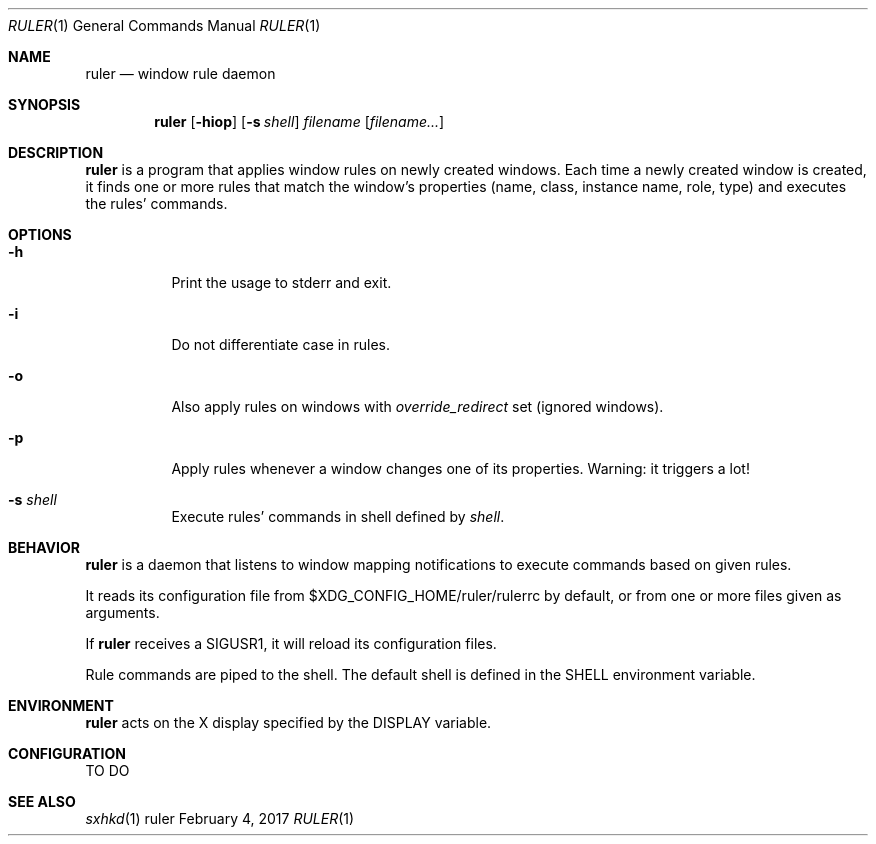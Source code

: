 .Dd February 4, 2017
.Dt RULER 1
.Os ruler
.Sh NAME
.Nm ruler
.Nd window rule daemon
.Sh SYNOPSIS
.Nm ruler
.Op Fl hiop
.Op Fl s Ar shell
.Ar filename Op Ar filename...
.Sh DESCRIPTION
.Nm
is a program that applies window rules on newly created windows.
Each time a newly created window is created, it finds one or more rules that match
the window's properties (name, class, instance name, role, type) and executes the rules' commands.
.Sh OPTIONS
.Bl -tag -width Ds
.It Fl h
Print the usage to stderr and exit.
.It Fl i
Do not differentiate case in rules.
.It Fl o
Also apply rules on windows with
.Em override_redirect
set (ignored windows).
.It Fl p
Apply rules whenever a window changes one of its properties.
Warning: it triggers a lot!
.It Fl s Ar shell
Execute rules' commands in shell defined by
.Ar shell .
.El
.Sh BEHAVIOR
.Nm
is a daemon that listens to window mapping notifications to execute commands based on
given rules.
.Pp
It reads its configuration file from $XDG_CONFIG_HOME/ruler/rulerrc by default,
or from one or more files given as arguments.
.Pp
If
.Nm
receives a SIGUSR1, it will reload its configuration files.
.Pp
Rule commands are piped to the shell. The default shell is defined in the
.Ev SHELL
environment variable.
.Sh ENVIRONMENT
.Nm
acts on the X display specified by the
.Ev DISPLAY
variable.
.Sh CONFIGURATION
TO DO
.Sh SEE ALSO
.Xr sxhkd 1
